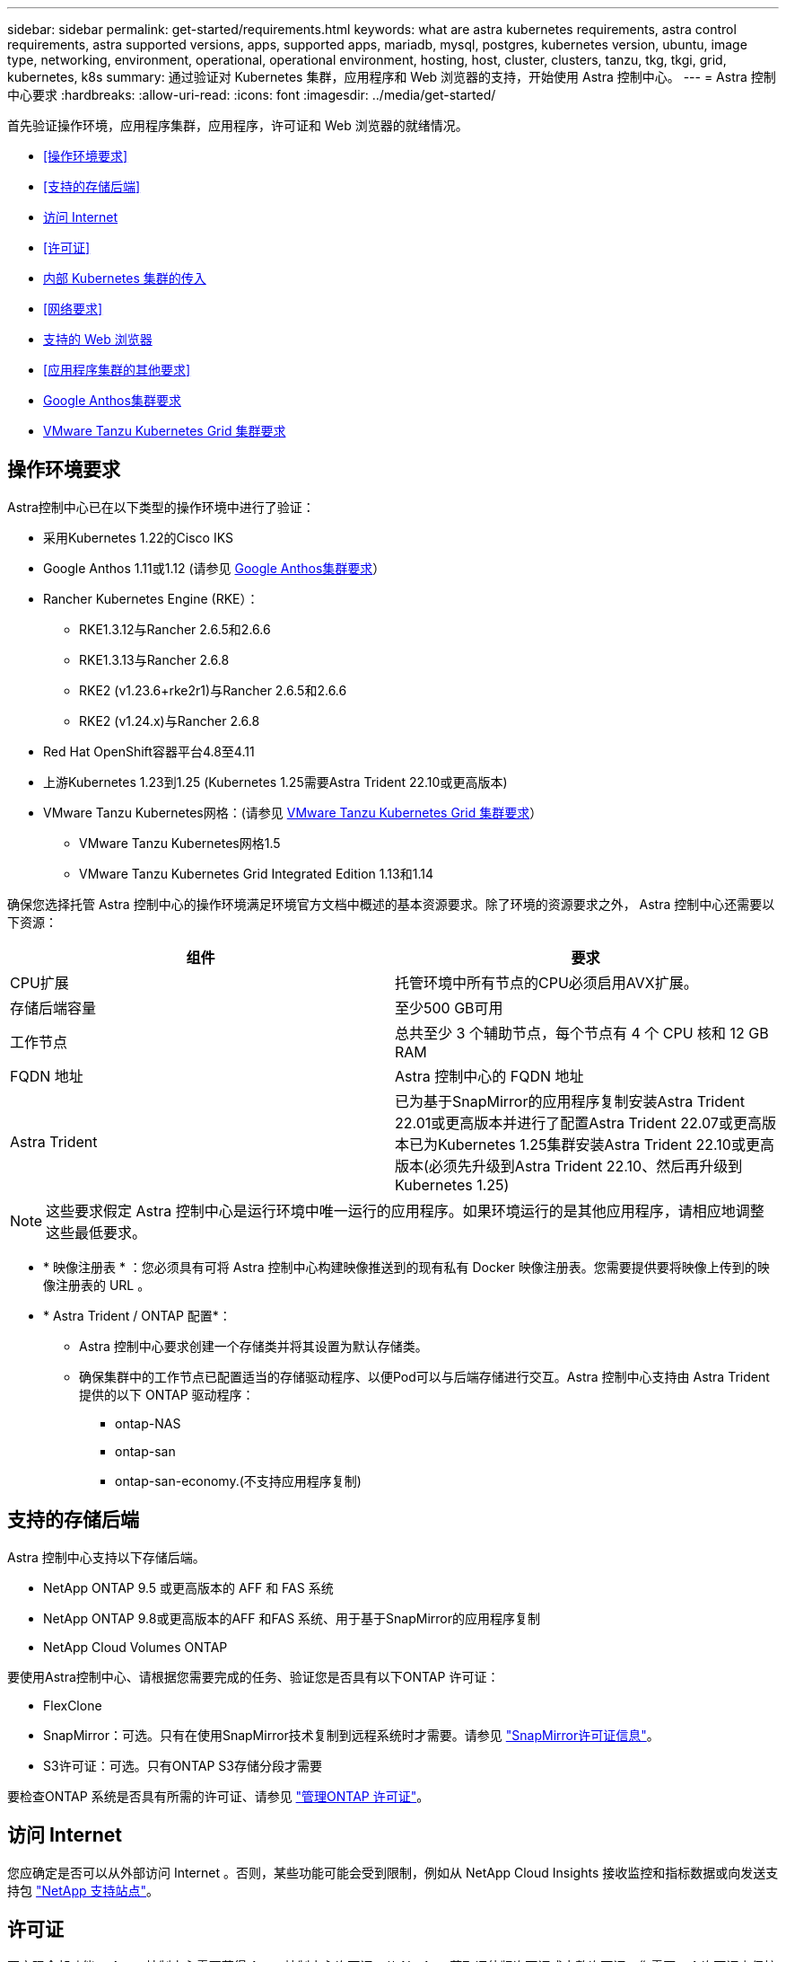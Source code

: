 ---
sidebar: sidebar 
permalink: get-started/requirements.html 
keywords: what are astra kubernetes requirements, astra control requirements, astra supported versions, apps, supported apps, mariadb, mysql, postgres, kubernetes version, ubuntu, image type, networking, environment, operational, operational environment, hosting, host, cluster, clusters, tanzu, tkg, tkgi, grid, kubernetes, k8s 
summary: 通过验证对 Kubernetes 集群，应用程序和 Web 浏览器的支持，开始使用 Astra 控制中心。 
---
= Astra 控制中心要求
:hardbreaks:
:allow-uri-read: 
:icons: font
:imagesdir: ../media/get-started/


[role="lead"]
首先验证操作环境，应用程序集群，应用程序，许可证和 Web 浏览器的就绪情况。

* <<操作环境要求>>
* <<支持的存储后端>>
* <<访问 Internet>>
* <<许可证>>
* <<内部 Kubernetes 集群的传入>>
* <<网络要求>>
* <<支持的 Web 浏览器>>
* <<应用程序集群的其他要求>>
* <<Google Anthos集群要求>>
* <<VMware Tanzu Kubernetes Grid 集群要求>>




== 操作环境要求

Astra控制中心已在以下类型的操作环境中进行了验证：

* 采用Kubernetes 1.22的Cisco IKS
* Google Anthos 1.11或1.12 (请参见 <<Google Anthos集群要求>>）
* Rancher Kubernetes Engine (RKE）：
+
** RKE1.3.12与Rancher 2.6.5和2.6.6
** RKE1.3.13与Rancher 2.6.8
** RKE2 (v1.23.6+rke2r1)与Rancher 2.6.5和2.6.6
** RKE2 (v1.24.x)与Rancher 2.6.8


* Red Hat OpenShift容器平台4.8至4.11
* 上游Kubernetes 1.23到1.25 (Kubernetes 1.25需要Astra Trident 22.10或更高版本)
* VMware Tanzu Kubernetes网格：(请参见 <<VMware Tanzu Kubernetes Grid 集群要求>>）
+
** VMware Tanzu Kubernetes网格1.5
** VMware Tanzu Kubernetes Grid Integrated Edition 1.13和1.14




确保您选择托管 Astra 控制中心的操作环境满足环境官方文档中概述的基本资源要求。除了环境的资源要求之外， Astra 控制中心还需要以下资源：

|===
| 组件 | 要求 


| CPU扩展 | 托管环境中所有节点的CPU必须启用AVX扩展。 


| 存储后端容量 | 至少500 GB可用 


| 工作节点  a| 
总共至少 3 个辅助节点，每个节点有 4 个 CPU 核和 12 GB RAM



| FQDN 地址 | Astra 控制中心的 FQDN 地址 


| Astra Trident  a| 
已为基于SnapMirror的应用程序复制安装Astra Trident 22.01或更高版本并进行了配置Astra Trident 22.07或更高版本已为Kubernetes 1.25集群安装Astra Trident 22.10或更高版本(必须先升级到Astra Trident 22.10、然后再升级到Kubernetes 1.25)

|===

NOTE: 这些要求假定 Astra 控制中心是运行环境中唯一运行的应用程序。如果环境运行的是其他应用程序，请相应地调整这些最低要求。

* * 映像注册表 * ：您必须具有可将 Astra 控制中心构建映像推送到的现有私有 Docker 映像注册表。您需要提供要将映像上传到的映像注册表的 URL 。
* * Astra Trident / ONTAP 配置*：
+
** Astra 控制中心要求创建一个存储类并将其设置为默认存储类。
** 确保集群中的工作节点已配置适当的存储驱动程序、以便Pod可以与后端存储进行交互。Astra 控制中心支持由 Astra Trident 提供的以下 ONTAP 驱动程序：
+
*** ontap-NAS
*** ontap-san
*** ontap-san-economy.(不支持应用程序复制)








== 支持的存储后端

Astra 控制中心支持以下存储后端。

* NetApp ONTAP 9.5 或更高版本的 AFF 和 FAS 系统
* NetApp ONTAP 9.8或更高版本的AFF 和FAS 系统、用于基于SnapMirror的应用程序复制
* NetApp Cloud Volumes ONTAP


要使用Astra控制中心、请根据您需要完成的任务、验证您是否具有以下ONTAP 许可证：

* FlexClone
* SnapMirror：可选。只有在使用SnapMirror技术复制到远程系统时才需要。请参见 https://docs.netapp.com/us-en/ontap/data-protection/snapmirror-licensing-concept.html["SnapMirror许可证信息"^]。
* S3许可证：可选。只有ONTAP S3存储分段才需要


要检查ONTAP 系统是否具有所需的许可证、请参见 https://docs.netapp.com/us-en/ontap/system-admin/manage-licenses-concept.html["管理ONTAP 许可证"^]。



== 访问 Internet

您应确定是否可以从外部访问 Internet 。否则，某些功能可能会受到限制，例如从 NetApp Cloud Insights 接收监控和指标数据或向发送支持包 https://mysupport.netapp.com/site/["NetApp 支持站点"^]。



== 许可证

要实现全部功能， Astra 控制中心需要获得 Astra 控制中心许可证。从 NetApp 获取评估版许可证或完整许可证。您需要一个许可证来保护应用程序和数据。请参见 link:../concepts/intro.html["Astra控制中心功能"] 了解详细信息。

您可以使用评估版许可证试用Astra控制中心、这样、您可以在自下载此许可证之日起的90天内使用Astra控制中心。您可以通过注册注册注册免费试用版 link:https://cloud.netapp.com/astra-register["此处"^]。

要设置许可证、请参见 link:setup_overview.html["使用 90 天评估许可证"^]。

要了解有关许可证工作原理的详细信息，请参见 link:../concepts/licensing.html["许可"^]。

有关ONTAP 存储后端所需许可证的详细信息、请参见 link:../get-started/requirements.html["支持的存储后端"]。



== 内部 Kubernetes 集群的传入

您可以选择 Astra 控制中心使用的网络传入类型。默认情况下， Astra 控制中心会将 Astra 控制中心网关（ service/traefik ）部署为集群范围的资源。如果您的环境允许使用服务负载平衡器，则 Astra 控制中心也支持使用服务负载平衡器。如果您希望使用服务负载平衡器、但尚未配置此平衡器、则可以使用MetalLB负载平衡器自动为该服务分配外部IP地址。在内部 DNS 服务器配置中，您应将为 Astra 控制中心选择的 DNS 名称指向负载平衡的 IP 地址。


NOTE: 负载平衡器应使用与Astra控制中心工作节点IP地址位于同一子网中的IP地址。


NOTE: 如果要在 Tanzu Kubernetes 网格集群上托管 Astra 控制中心，请使用 `kubectl get nssxlbmonitors -a` 命令查看是否已将服务监控器配置为接受传入流量。如果存在一个，则不应安装 MetalLB ，因为现有服务监控器将覆盖任何新的负载平衡器配置。

有关详细信息，请参见 link:../get-started/install_acc.html#set-up-ingress-for-load-balancing["设置传入以进行负载平衡"^]。



== 网络要求

托管 Astra 控制中心的操作环境使用以下 TCP 端口进行通信。您应确保允许这些端口通过任何防火墙，并将防火墙配置为允许来自 Astra 网络的任何 HTTPS 传出流量。某些端口需要在托管 Astra 控制中心的环境与每个受管集群之间进行双向连接（请在适用时注明）。


NOTE: 您可以在双堆栈 Kubernetes 集群中部署 Astra 控制中心，而 Astra 控制中心则可以管理为双堆栈操作配置的应用程序和存储后端。有关双堆栈集群要求的详细信息，请参见 https://kubernetes.io/docs/concepts/services-networking/dual-stack/["Kubernetes 文档"^]。

|===
| 源 | 目标 | Port | 协议 | 目的 


| 客户端 PC | Astra 控制中心 | 443. | HTTPS | UI / API 访问 - 确保托管 Astra 控制中心的集群与每个受管集群之间的此端口是双向开放的 


| 指标使用者 | Astra 控制中心工作节点 | 9090 | HTTPS | 指标数据通信—确保每个受管集群都可以访问托管 Astra 控制中心的集群上的此端口 （需要双向通信） 


| Astra 控制中心 | 托管 Cloud Insights 服务 (https://www.netapp.com/cloud-services/cloud-insights/)[] | 443. | HTTPS | Cloud Insights 通信 


| Astra 控制中心 | Amazon S3 存储分段提供商 | 443. | HTTPS | Amazon S3 存储通信 


| Astra 控制中心 | NetApp AutoSupport (https://support.netapp.com)[] | 443. | HTTPS | NetApp AutoSupport 通信 
|===


== 支持的 Web 浏览器

Astra 控制中心支持最新版本的 Firefox ， Safari 和 Chrome ，最小分辨率为 1280 x 720 。



== 应用程序集群的其他要求

如果您计划使用以下Astra控制中心功能、请记住这些要求：

* *应用程序集群要求*： link:../get-started/setup_overview.html#prepare-your-environment-for-cluster-management-using-astra-control["集群管理要求"^]
+
** *受管应用程序要求*： link:../use/manage-apps.html#application-management-requirements["应用程序管理要求"^]
** *应用程序复制的其他要求*： link:../use/replicate_snapmirror.html#replication-prerequisites["复制前提条件"^]






== Google Anthos集群要求

在Google Anthos集群上托管Astra控制中心时、请注意、Google Anthos默认包括MetalLB负载平衡器和Istio入口网关服务、使您可以在安装期间轻松使用Astra控制中心的通用入口功能。请参见 link:install_acc.html#configure-astra-control-center["配置 Astra 控制中心"^] 了解详细信息。



== VMware Tanzu Kubernetes Grid 集群要求

在 VMware Tanzu Kubernetes Grid （ TKG ）或 Tanzu Kubernetes Grid Integrated Edition （ TKGi ）集群上托管 Astra Control Center 时，请记住以下注意事项。

* 在任何要由 Astra Control 管理的应用程序集群上禁用 TKG 或 TKGi 默认存储类强制实施。为此，您可以编辑命名空间集群上的 `TanuKubernetes Cluster` 资源。
* 在 TKG 或 TKGi 环境中部署 Astra 控制中心时，请注意 Astra Trident 的特定要求。有关详细信息，请参见 https://docs.netapp.com/us-en/trident/trident-get-started/kubernetes-deploy.html#other-known-configuration-options["Astra Trident 文档"^]。



NOTE: 默认的 VMware TKG 和 TKGi 配置文件令牌将在部署后 10 小时过期。如果您使用的是 Tanzu 产品组合，则必须使用未过期的令牌生成 Tanzu Kubernetes 集群配置文件，以防止 Astra 控制中心与受管应用程序集群之间出现连接问题。有关说明，请访问 https://docs.vmware.com/en/VMware-NSX-T-Data-Center/3.2/nsx-application-platform/GUID-52A52C0B-9575-43B6-ADE2-E8640E22C29F.html["VMware NSX-T 数据中心产品文档。"^]



== 下一步行动

查看 link:quick-start.html["快速入门"^] 概述。
